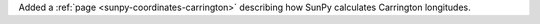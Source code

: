 Added a :ref:`page <sunpy-coordinates-carrington>` describing how SunPy calculates Carrington longitudes.
